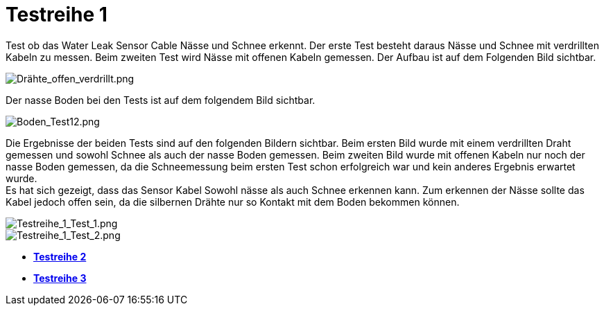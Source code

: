 # Testreihe 1

Test ob das Water Leak Sensor Cable Nässe und Schnee erkennt. Der erste Test besteht daraus Nässe und Schnee mit verdrillten Kabeln zu messen.
Beim zweiten Test wird Nässe mit offenen Kabeln gemessen. Der Aufbau ist auf dem Folgenden Bild sichtbar.

image::Drähte_offen_verdrillt.png[Drähte_offen_verdrillt.png]

Der nasse Boden bei den Tests ist auf dem folgendem Bild sichtbar.

image::Boden_Test12.png[Boden_Test12.png]

Die Ergebnisse der beiden Tests sind auf den folgenden Bildern sichtbar. Beim ersten Bild wurde mit einem verdrillten Draht gemessen und sowohl Schnee als auch der nasse Boden gemessen. Beim zweiten Bild wurde mit offenen Kabeln nur noch der nasse Boden gemessen, da die Schneemessung beim ersten Test schon erfolgreich war und kein anderes Ergebnis erwartet wurde. +
Es hat sich gezeigt, dass das Sensor Kabel Sowohl nässe als auch Schnee erkennen kann. Zum erkennen der Nässe sollte das Kabel jedoch offen sein, da die silbernen Drähte nur so Kontakt mit dem Boden bekommen können.

image::Testreihe1_Test1.png[Testreihe_1_Test_1.png]

image::Testreihe1_Test2.png[Testreihe_1_Test_2.png]

- *link:../Testreihe_2[Testreihe 2]*
- *link:../Testreihe_3[Testreihe 3]*

